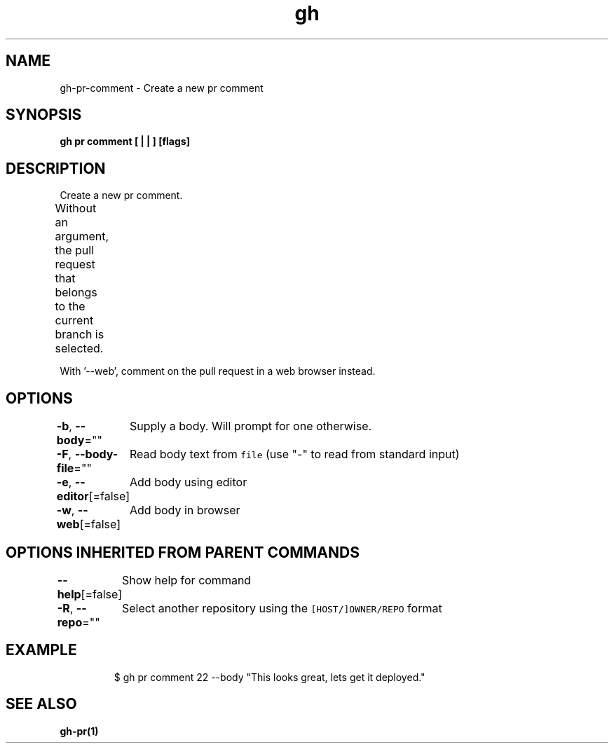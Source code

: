 .nh
.TH "gh" "1" "Oct 2021" "" ""

.SH NAME
.PP
gh-pr-comment - Create a new pr comment


.SH SYNOPSIS
.PP
\fBgh pr comment [ |  | ] [flags]\fP


.SH DESCRIPTION
.PP
Create a new pr comment.

.PP
Without an argument, the pull request that belongs to the current branch
is selected.			

.PP
With '--web', comment on the pull request in a web browser instead.


.SH OPTIONS
.PP
\fB-b\fP, \fB--body\fP=""
	Supply a body. Will prompt for one otherwise.

.PP
\fB-F\fP, \fB--body-file\fP=""
	Read body text from \fB\fCfile\fR (use "-" to read from standard input)

.PP
\fB-e\fP, \fB--editor\fP[=false]
	Add body using editor

.PP
\fB-w\fP, \fB--web\fP[=false]
	Add body in browser


.SH OPTIONS INHERITED FROM PARENT COMMANDS
.PP
\fB--help\fP[=false]
	Show help for command

.PP
\fB-R\fP, \fB--repo\fP=""
	Select another repository using the \fB\fC[HOST/]OWNER/REPO\fR format


.SH EXAMPLE
.PP
.RS

.nf
$ gh pr comment 22 --body "This looks great, lets get it deployed."


.fi
.RE


.SH SEE ALSO
.PP
\fBgh-pr(1)\fP
